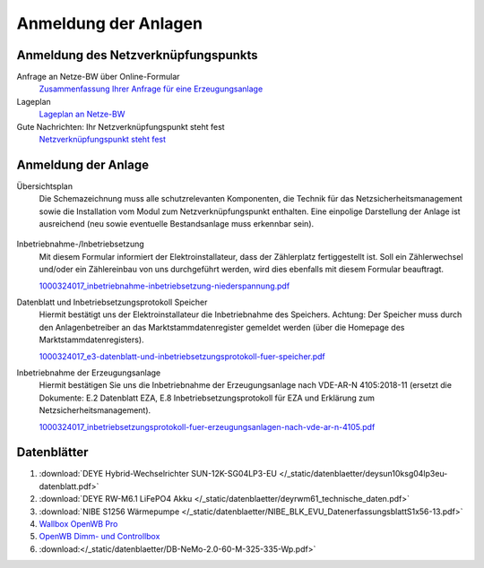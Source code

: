 ######################
Anmeldung der Anlagen
######################


Anmeldung des Netzverknüpfungspunkts
====================================

Anfrage an Netze-BW über Online-Formular
	`Zusammenfassung Ihrer Anfrage für eine Erzeugungsanlage <https://1drv.ms/b/s!AuFD38gz1WT73WcPliP_kjK80S7M?e=GWjX1m>`_

Lageplan
	`Lageplan an Netze-BW <https://1drv.ms/b/s!AuFD38gz1WT72GuB2jttUUgr0ajM?e=4OyjSq>`_

Gute Nachrichten: Ihr Netzverknüpfungspunkt steht fest
	`Netzverknüpfungspunkt steht fest <https://1drv.ms/b/s!AuFD38gz1WT72kK1RBUbZFWIQTG0?e=q7YHhJ>`_


Anmeldung der Anlage
====================

Übersichtsplan
	Die Schemazeichnung muss alle schutzrelevanten Komponenten, die Technik für das Netzsicherheitsmanagement sowie die Installation vom Modul zum Netzverknüpfungspunkt enthalten. Eine einpolige Darstellung der Anlage ist ausreichend (neu sowie eventuelle Bestandsanlage muss erkennbar sein).

	.. figure:: ./images/pv-autark-MK40-V2.png

Inbetriebnahme-/Inbetriebsetzung
	Mit diesem Formular informiert der Elektroinstallateur, dass der Zählerplatz fertiggestellt ist. Soll ein Zählerwechsel und/oder ein Zählereinbau von uns durchgeführt werden, wird dies ebenfalls mit diesem Formular beauftragt.

	`1000324017_inbetriebnahme-inbetriebsetzung-niederspannung.pdf <https://1drv.ms/b/s!AuFD38gz1WT7235sgCCg8SLXV_pc?e=UNZhsa>`_


Datenblatt und Inbetriebsetzungsprotokoll Speicher
	Hiermit bestätigt uns der Elektroinstallateur die Inbetriebnahme des Speichers. Achtung: Der Speicher muss durch den Anlagenbetreiber an das Marktstammdatenregister gemeldet werden (über die Homepage des Marktstammdatenregisters).

	`1000324017_e3-datenblatt-und-inbetriebsetzungsprotokoll-fuer-speicher.pdf <https://1drv.ms/b/s!AuFD38gz1WT723__JPB6LcadUs5v?e=QP68LW>`_


Inbetriebnahme der Erzeugungsanlage
	Hiermit bestätigen Sie uns die Inbetriebnahme der Erzeugungsanlage nach VDE-AR-N 4105:2018-11 (ersetzt die Dokumente: E.2 Datenblatt EZA, E.8 Inbetriebsetzungsprotokoll für EZA und Erklärung zum Netzsicherheitsmanagement).

	`1000324017_inbetriebsetzungsprotokoll-fuer-erzeugungsanlagen-nach-vde-ar-n-4105.pdf <https://1drv.ms/b/s!AuFD38gz1WT73AA3wRxD6BBn5D8s?e=zNJIgu>`_


Datenblätter
============

#. :download:`DEYE Hybrid-Wechselrichter SUN-12K-SG04LP3-EU </_static/datenblaetter/deysun10ksg04lp3eu-datenblatt.pdf>`
#. :download:`DEYE RW-M6.1 LiFePO4 Akku </_static/datenblaetter/deyrwm61_technische_daten.pdf>`
#. :download:`NIBE S1256 Wärmepumpe </_static/datenblaetter/NIBE_BLK_EVU_DatenerfassungsblattS1x56-13.pdf>`
#. `Wallbox OpenWB Pro <https://openwb.de/main/?page_id=771#technischedaten>`_
#. `OpenWB Dimm- und Controllbox <https://openwb.de/main/?page_id=1637>`_
#. :download:</_static/datenblaetter/DB-NeMo-2.0-60-M-325-335-Wp.pdf>`
